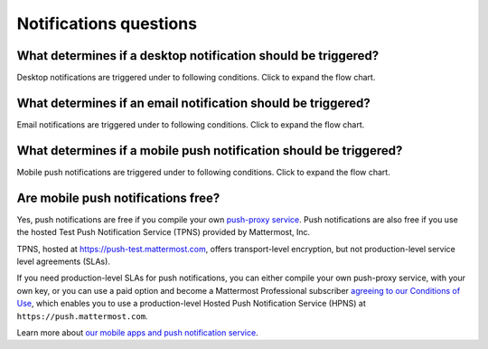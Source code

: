 Notifications questions
=======================

What determines if a desktop notification should be triggered?
--------------------------------------------------------------

Desktop notifications are triggered under to following conditions. Click to expand the flow chart.

.. image:: ../images/desktop_notification_chart.png
  :alt: A flow diagram shows how Mattermost Desktop App notifications are triggered when a message is posted.
  :width: 239px
  :height: 232px

What determines if an email notification should be triggered?
-------------------------------------------------------------

Email notifications are triggered under to following conditions. Click to expand the flow chart.

.. image:: ../images/email_notification_chart.png
  :alt: A flow diagram shows how Mattermost email notifications are triggered when a message is posted.
  :width: 239px
  :height: 232px

What determines if a mobile push notification should be triggered?
-------------------------------------------------------------------

Mobile push notifications are triggered under to following conditions. Click to expand the flow chart.

.. image:: ../images/push_notification_chart.png
  :alt: A flow diagram shows how Mattermost mobile push notifications are triggered when a message is posted.
  :width: 239px
  :height: 232px

.. _tpns:

Are mobile push notifications free?
-----------------------------------

Yes, push notifications are free if you compile your own `push-proxy service <https://github.com/mattermost/mattermost-push-proxy>`__. Push notifications are also free if you use the hosted Test Push Notification Service (TPNS) provided by Mattermost, Inc.

TPNS, hosted at `https://push-test.mattermost.com <https://push-test.mattermost.com>`__, offers transport-level encryption, but not production-level service level agreements (SLAs).

If you need production-level SLAs for push notifications, you can either compile your own push-proxy service, with your own key, or you can use a paid option and become a Mattermost Professional subscriber `agreeing to our Conditions of Use <https://mattermost.com/terms-of-use/>`__, which enables you to use a production-level Hosted Push Notification Service (HPNS) at ``https://push.mattermost.com``.

Learn more about `our mobile apps and push notification service </deploy/mobile-hpns.html>`__.
